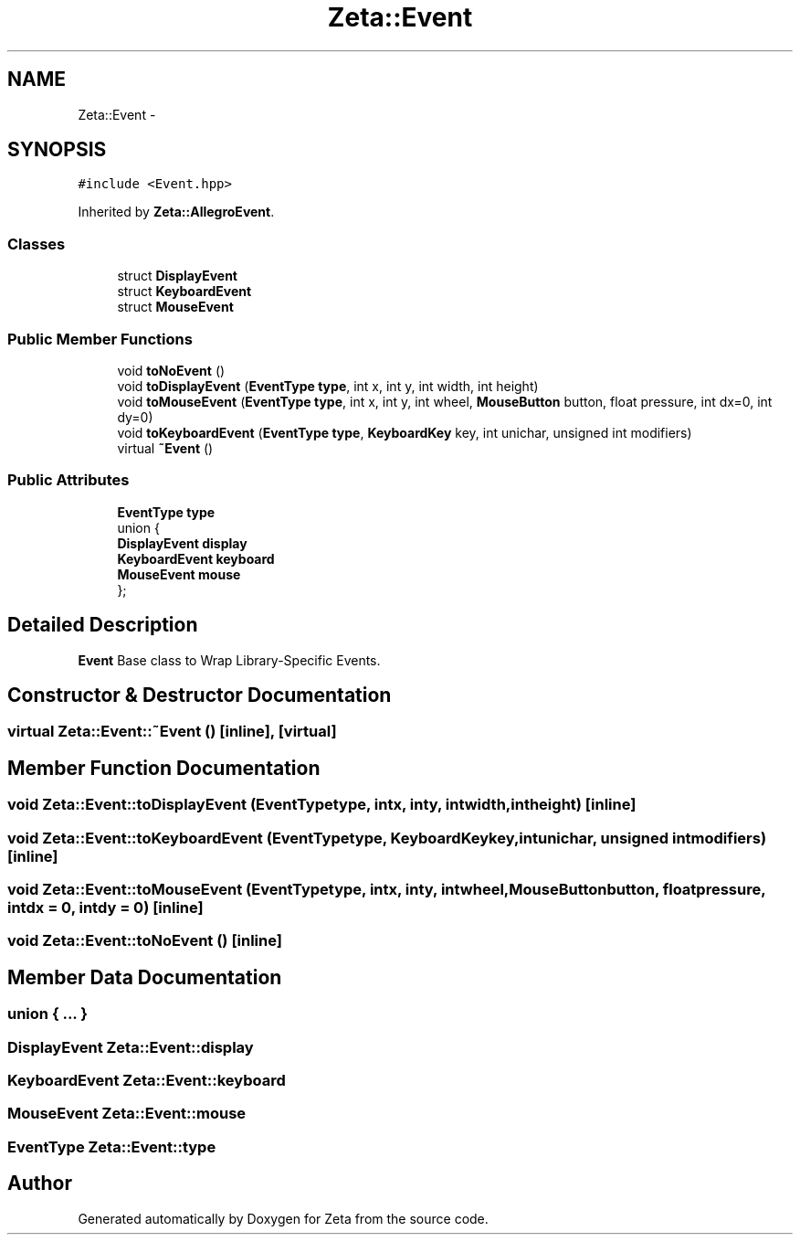 .TH "Zeta::Event" 3 "Wed Feb 10 2016" "Zeta" \" -*- nroff -*-
.ad l
.nh
.SH NAME
Zeta::Event \- 
.SH SYNOPSIS
.br
.PP
.PP
\fC#include <Event\&.hpp>\fP
.PP
Inherited by \fBZeta::AllegroEvent\fP\&.
.SS "Classes"

.in +1c
.ti -1c
.RI "struct \fBDisplayEvent\fP"
.br
.ti -1c
.RI "struct \fBKeyboardEvent\fP"
.br
.ti -1c
.RI "struct \fBMouseEvent\fP"
.br
.in -1c
.SS "Public Member Functions"

.in +1c
.ti -1c
.RI "void \fBtoNoEvent\fP ()"
.br
.ti -1c
.RI "void \fBtoDisplayEvent\fP (\fBEventType\fP \fBtype\fP, int x, int y, int width, int height)"
.br
.ti -1c
.RI "void \fBtoMouseEvent\fP (\fBEventType\fP \fBtype\fP, int x, int y, int wheel, \fBMouseButton\fP button, float pressure, int dx=0, int dy=0)"
.br
.ti -1c
.RI "void \fBtoKeyboardEvent\fP (\fBEventType\fP \fBtype\fP, \fBKeyboardKey\fP key, int unichar, unsigned int modifiers)"
.br
.ti -1c
.RI "virtual \fB~Event\fP ()"
.br
.in -1c
.SS "Public Attributes"

.in +1c
.ti -1c
.RI "\fBEventType\fP \fBtype\fP"
.br
.ti -1c
.RI "union {"
.br
.ti -1c
.RI "   \fBDisplayEvent\fP \fBdisplay\fP"
.br
.ti -1c
.RI "   \fBKeyboardEvent\fP \fBkeyboard\fP"
.br
.ti -1c
.RI "   \fBMouseEvent\fP \fBmouse\fP"
.br
.ti -1c
.RI "}; "
.br
.in -1c
.SH "Detailed Description"
.PP 
\fBEvent\fP Base class to Wrap Library-Specific Events\&. 
.SH "Constructor & Destructor Documentation"
.PP 
.SS "virtual Zeta::Event::~Event ()\fC [inline]\fP, \fC [virtual]\fP"

.SH "Member Function Documentation"
.PP 
.SS "void Zeta::Event::toDisplayEvent (\fBEventType\fPtype, intx, inty, intwidth, intheight)\fC [inline]\fP"

.SS "void Zeta::Event::toKeyboardEvent (\fBEventType\fPtype, \fBKeyboardKey\fPkey, intunichar, unsigned intmodifiers)\fC [inline]\fP"

.SS "void Zeta::Event::toMouseEvent (\fBEventType\fPtype, intx, inty, intwheel, \fBMouseButton\fPbutton, floatpressure, intdx = \fC0\fP, intdy = \fC0\fP)\fC [inline]\fP"

.SS "void Zeta::Event::toNoEvent ()\fC [inline]\fP"

.SH "Member Data Documentation"
.PP 
.SS "union { \&.\&.\&. } "

.SS "\fBDisplayEvent\fP Zeta::Event::display"

.SS "\fBKeyboardEvent\fP Zeta::Event::keyboard"

.SS "\fBMouseEvent\fP Zeta::Event::mouse"

.SS "\fBEventType\fP Zeta::Event::type"


.SH "Author"
.PP 
Generated automatically by Doxygen for Zeta from the source code\&.

